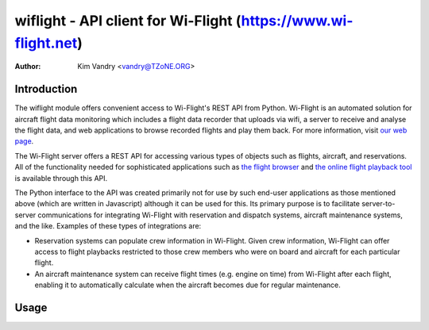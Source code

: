 wiflight - API client for Wi-Flight (https://www.wi-flight.net)
===============================================================

:Author: Kim Vandry <vandry@TZoNE.ORG>

Introduction
~~~~~~~~~~~~

The wiflight module offers convenient access to Wi-Flight's REST API
from Python. Wi-Flight is an automated solution for aircraft flight data
monitoring which includes a flight data recorder that uploads via wifi,
a server to receive and analyse the flight data, and web applications to
browse recorded flights and play them back. For more information, visit
`our web page <https://www.wi-flight.net>`_.

The Wi-Flight server offers a REST API for accessing various types of
objects such as flights, aircraft, and reservations. All of the
functionality needed for sophisticated applications such as
`the flight browser <https://www.wi-flight.net/flight/>`_ and
`the online flight playback tool <https://www.wi-flight.net/flightview>`_
is available through this API.

The Python interface to the API was created primarily not for use by such
end-user applications as those mentioned above (which are written in
Javascript) although it can be used for this. Its primary purpose is to
facilitate server-to-server communications for integrating Wi-Flight with
reservation and dispatch systems, aircraft maintenance systems, and
the like. Examples of these types of integrations are:

- Reservation systems can populate crew information in Wi-Flight.
  Given crew information, Wi-Flight can offer access to flight playbacks
  restricted to those crew members who were on board and aircraft for
  each particular flight.
- An aircraft maintenance system can receive flight times (e.g. engine
  on time) from Wi-Flight after each flight, enabling it to automatically
  calculate when the aircraft becomes due for regular maintenance.

Usage
~~~~~

